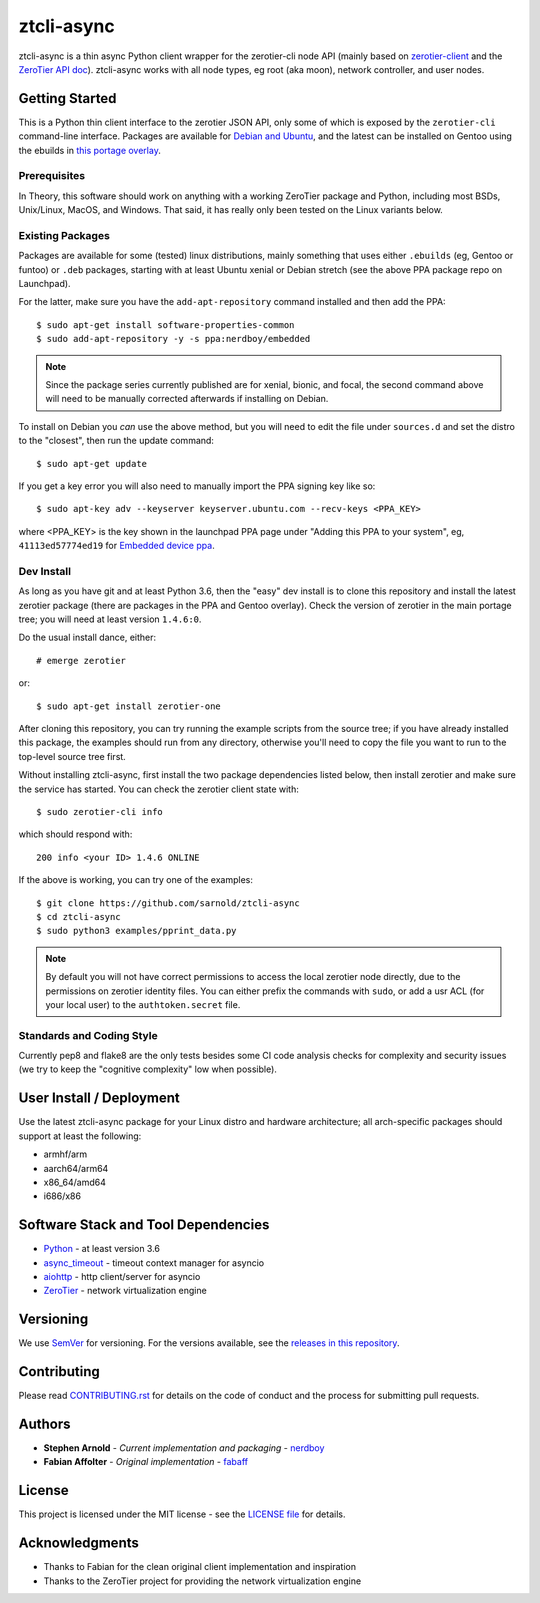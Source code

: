 =============
 ztcli-async
=============

|ci| |wheels| |release| |badge| |coverage|

|pre| |cov| |pylint|

|tag| |license| |python|

ztcli-async is a thin async Python client wrapper for the zerotier-cli
node API (mainly based on `zerotier-client`_ and the `ZeroTier API doc`_).
ztcli-async works with all node types, eg root (aka moon), network controller,
and user nodes.

.. _zerotier-client: https://github.com/fabaff/zerotier-client
.. _ZeroTier API doc: https://zerotier.com/manual/


Getting Started
===============

This is a Python thin client interface to the zerotier JSON API, only some
of which is exposed by the ``zerotier-cli`` command-line interface.
Packages are available for `Debian and Ubuntu`_, and the latest can be
installed on Gentoo using the ebuilds in `this portage overlay`_.


.. _Debian and Ubuntu: https://launchpad.net/~nerdboy/+archive/ubuntu/embedded
.. _this portage overlay: https://github.com/VCTLabs/embedded-overlay/dev-libs/ztcli-async/


Prerequisites
-------------

In Theory, this software should work on anything with a working ZeroTier
package and Python, including most BSDs, Unix/Linux, MacOS, and Windows.
That said, it has really only been tested on the Linux variants below.

Existing Packages
-----------------

Packages are available for some (tested) linux distributions, mainly
something that uses either ``.ebuilds`` (eg, Gentoo or funtoo) or ``.deb``
packages, starting with at least Ubuntu xenial or Debian stretch (see
the above PPA package repo on Launchpad).

For the latter, make sure you have the ``add-apt-repository`` command
installed and then add the PPA:

::

  $ sudo apt-get install software-properties-common
  $ sudo add-apt-repository -y -s ppa:nerdboy/embedded


.. note:: Since the package series currently published are for xenial,
          bionic, and focal, the second command above will need to be
          manually corrected afterwards if installing on Debian.


To install on Debian you *can* use the above method, but you will need
to edit the file under ``sources.d`` and set the distro to the "closest",
then run the update command:

::

  $ sudo apt-get update

If you get a key error you will also need to manually import the PPA
signing key like so:

::

  $ sudo apt-key adv --keyserver keyserver.ubuntu.com --recv-keys <PPA_KEY>

where <PPA_KEY> is the key shown in the launchpad PPA page under "Adding
this PPA to your system", eg, ``41113ed57774ed19`` for `Embedded device ppa`_.


.. _Embedded device ppa: https://launchpad.net/~nerdboy/+archive/ubuntu/embedded


Dev Install
-----------

As long as you have git and at least Python 3.6, then the "easy" dev
install is to clone this repository and install the latest zerotier package
(there are packages in the PPA and Gentoo overlay).  Check the version of
zerotier in the main portage tree; you will need at least version ``1.4.6:0``.

Do the usual install dance, either::

  # emerge zerotier

or::

  $ sudo apt-get install zerotier-one


After cloning this repository, you can try running the example scripts
from the source tree; if you have already installed this package, the
examples should run from any directory, otherwise you'll need to copy
the file you want to run to the top-level source tree first.

Without installing ztcli-async, first install the two package dependencies
listed below, then install zerotier and make sure the service has started.
You can check the zerotier client state with::

  $ sudo zerotier-cli info

which should respond with::

  200 info <your ID> 1.4.6 ONLINE

If the above is working, you can try one of the examples:

::

  $ git clone https://github.com/sarnold/ztcli-async
  $ cd ztcli-async
  $ sudo python3 examples/pprint_data.py


.. note:: By default you will not have correct permissions to access the
          local zerotier node directly, due to the permissions on zerotier
          identity files.  You can either prefix the commands with ``sudo``,
          or add a usr ACL (for your local user) to the ``authtoken.secret``
          file.


Standards and Coding Style
--------------------------

Currently pep8 and flake8 are the only tests besides some CI code analysis
checks for complexity and security issues (we try to keep the "cognitive
complexity" low when possible).


User Install / Deployment
=========================

Use the latest ztcli-async package for your Linux distro and hardware
architecture; all arch-specific packages should support at least the
following:

* armhf/arm
* aarch64/arm64
* x86_64/amd64
* i686/x86


Software Stack and Tool Dependencies
====================================

* `Python`_ - at least version 3.6
* `async_timeout`_ - timeout context manager for asyncio
* `aiohttp`_ - http client/server for asyncio
* `ZeroTier`_ - network virtualization engine

.. _Python: https://docs.python.org/3.5/index.html
.. _async_timeout: https://github.com/aio-libs/async-timeout
.. _aiohttp: https://pypi.org/project/aiohttp/
.. _ZeroTier: https://www.zerotier.com/



Versioning
==========

We use `SemVer`_ for versioning. For the versions available, see the
`releases in this repository`_.

.. _SemVer: http://semver.org/
.. _releases in this repository: https://github.com/sarnold/ztcli-async/releases


Contributing
============

Please read `CONTRIBUTING.rst`_ for details on the code of conduct and the
process for submitting pull requests.

.. _CONTRIBUTING.rst: https://github.com/sarnold/ztcli-async/CONTRIBUTING.rst


Authors
=======

* **Stephen Arnold** - *Current implementation and packaging* - `nerdboy`_
* **Fabian Affolter** - *Original implementation* - `fabaff`_

.. _nerdboy: https://github.com/sarnold/
.. _fabaff: https://github.com/fabaff/


License
=======

This project is licensed under the MIT license - see the `LICENSE file`_ for
details.

.. _LICENSE file: https://github.com/sarnold/ztcli-async/blob/master/LICENSE


Acknowledgments
===============

* Thanks to Fabian for the clean original client implementation and inspiration
* Thanks to the ZeroTier project for providing the network virtualization engine

.. |ci| image:: https://github.com/sarnold/ztcli-async/actions/workflows/ci.yml/badge.svg
    :target: https://github.com/sarnold/ztcli-async/actions/workflows/ci.yml
    :alt: CI Status

.. |wheels| image:: https://github.com/sarnold/ztcli-async/actions/workflows/wheels.yml/badge.svg
    :target: https://github.com/sarnold/ztcli-async/actions/workflows/wheels.yml
    :alt: Wheel Status

.. |coverage| image:: https://github.com/sarnold/ztcli-async/actions/workflows/coverage.yml/badge.svg
    :target: https://github.com/sarnold/ztcli-async/actions/workflows/coverage.yml
    :alt: Coverage workflow

.. |badge| image:: https://github.com/sarnold/ztcli-async/actions/workflows/pylint.yml/badge.svg
    :target: https://github.com/sarnold/ztcli-async/actions/workflows/pylint.yml
    :alt: Pylint Status

.. |release| image:: https://github.com/sarnold/ztcli-async/actions/workflows/release.yml/badge.svg
    :target: https://github.com/sarnold/ztcli-async/actions/workflows/release.yml
    :alt: Release Status

.. |cov| image:: https://raw.githubusercontent.com/sarnold/ztcli-async/badges/master/test-coverage.svg
    :target: https://github.com/sarnold/ztcli-async/
    :alt: Test coverage

.. |pylint| image:: https://raw.githubusercontent.com/sarnold/ztcli-async/badges/master/pylint-score.svg
    :target: https://github.com/sarnold/ztcli-async/actions/workflows/pylint.yml
    :alt: Pylint score

.. |license| image:: https://img.shields.io/github/license/sarnold/ztcli-async
    :target: https://github.com/sarnold/ztcli-async/blob/master/LICENSE
    :alt: License

.. |tag| image:: https://img.shields.io/github/v/tag/sarnold/ztcli-async?color=green&include_prereleases&label=latest%20release
    :target: https://github.com/sarnold/ztcli-async/releases
    :alt: GitHub tag

.. |python| image:: https://img.shields.io/badge/python-3.6+-blue.svg
    :target: https://www.python.org/downloads/
    :alt: Python

.. |pre| image:: https://img.shields.io/badge/pre--commit-enabled-brightgreen?logo=pre-commit&logoColor=white
   :target: https://github.com/pre-commit/pre-commit
   :alt: pre-commit
